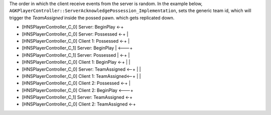 

The order in which the client receive events from the server is random.
In the example below,  ``AGKPlayerController::ServerAcknowledgePossession_Implementation``,
sets the generic team id, which will trigger the `TeamAssigned` inside the possed pawn.
which gets replicated down.

* [HNSPlayerController_C_0] Server: BeginPlay     <-+
* [HNSPlayerController_C_0] Server: Possessed   <-+ |
* [HNSPlayerController_C_0] Client 1: Possessed <-+ |
* [HNSPlayerController_C_1] Server: BeginPlay       | <---+
* [HNSPlayerController_C_1] Server: Possessed       | <-+ |
* [HNSPlayerController_C_0] Client 1: BeginPlay   <-+   | |
* [HNSPlayerController_C_0] Server: TeamAssigned  <--+  | |
* [HNSPlayerController_C_0] Client 1: TeamAssigned<--+  | |
* [HNSPlayerController_C_0] Client 2: Possessed       <-+ |
* [HNSPlayerController_C_0] Client 2: BeginPlay       <---+
* [HNSPlayerController_C_1] Server: TeamAssigned      <-+
* [HNSPlayerController_C_0] Client 2: TeamAssigned    <-+